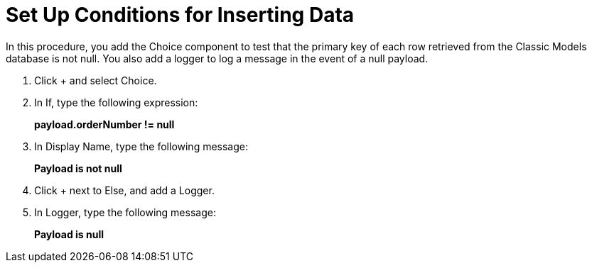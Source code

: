 = Set Up Conditions for Inserting Data

In this procedure, you add the Choice component to test that the primary key of each row retrieved from the Classic Models database is not null. You also add a logger to log a message in the event of a null payload.

. Click + and select Choice.
. In If, type the following expression:
+
*payload.orderNumber != null*
+
. In Display Name, type the following message:
+
*Payload is not null*
+
. Click + next to Else, and add a Logger.
. In Logger, type the following message:
+
*Payload is null*
